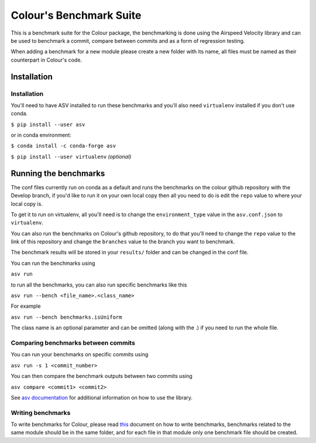Colour's Benchmark Suite
------------------------

.. image:: http://img.shields.io/badge/benchmarked%20by-asv-blue.svg?style=flat

This is a benchmark suite for the Colour package, the benchmarking is done using the Airspeed Velocity library and can be used to benchmark a commit, compare between commits and as a form of regression testing.

When adding a benchmark for a new module please create a new folder with its name, all files must be named as their counterpart in Colour's code.

Installation
~~~~~~~~~~~~~~~~~~~~~~~~~~~~~

Installation
^^^^^^^^^^^^

You'll need to have ASV installed to run these benchmarks and you'll also need ``virtualenv`` installed if you don't use conda.

``$ pip install --user asv``

or in conda environment:

``$ conda install -c conda-forge asv``

``$ pip install --user virtualenv`` *(optional)*

Running the benchmarks
~~~~~~~~~~~~~~~~~~~~~~

The conf files currently run on conda as a default and runs the benchmarks on the colour github repository with the Develop branch, if you'd like to run it on your own local copy then all you need to do is edit the ``repo`` value to where your local copy is.

To get it to run on virtualenv, all you'll need is to change the ``environment_type`` value in the ``asv.conf.json`` to ``virtualenv``.

You can also run the benchmarks on Colour's github repository, to do that you'll need to change the ``repo`` value to the link of this repository and change the ``branches`` value to the branch you want to benchmark.

The benchmark results will be stored in your ``results/`` folder and can be changed in the conf file.

You can run the benchmarks using

``asv run``

to run all the benchmarks, you can also run specific benchmarks like this

``asv run --bench <file_name>.<class_name>``

For example

``asv run --bench benchmarks.isUniform``

The class name is an optional parameter and can be omitted (along with the .) if you need to run the whole file.


Comparing benchmarks between commits
^^^^^^^^^^^^^^^^^^^^^^^^^^^^^^^^^^^^

You can run your benchmarks on specific commits using

``asv run -s 1 <commit_number>``

You can then compare the benchmark outputs between two commits using

``asv compare <commit1> <commit2>``

See `asv documentation <https://asv.readthedocs.io/en/stable/using.html>`__ for additional information on how to use the library.

Writing benchmarks
^^^^^^^^^^^^^^^^^^

To write benchmarks for Colour, please read `this <https://asv.readthedocs.io/en/stable/writing_benchmarks.html>`_ document on how to write benchmarks, benchmarks related to the same module should be in the same folder, and for each file in that module only one benchmark file should be created.

